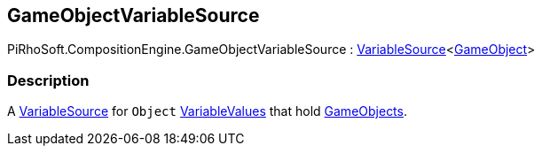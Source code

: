 [#reference/game-object-variable-source]

## GameObjectVariableSource

PiRhoSoft.CompositionEngine.GameObjectVariableSource : <<reference/variable-source-1.html,VariableSource>><https://docs.unity3d.com/ScriptReference/GameObject.html[GameObject^]>

### Description

A <<reference/variable-source.html,VariableSource>> for `Object` <<reference/variable-values.html,VariableValues>> that hold https://docs.unity3d.com/ScriptReference/GameObject.html[GameObjects^].

